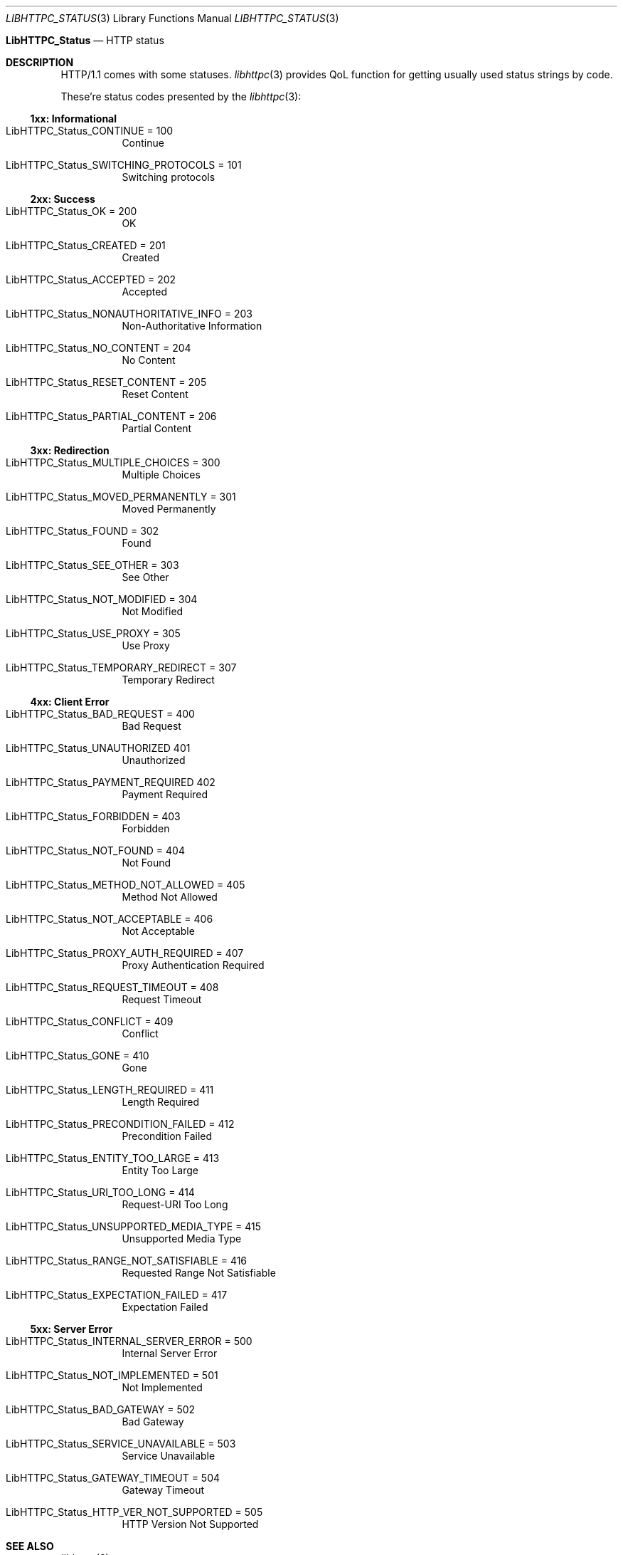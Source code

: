 .Dd December 13, 2024
.Dt LIBHTTPC_STATUS 3
.Os
.
.Nm LibHTTPC_Status
.Nd HTTP status
.
.Sh DESCRIPTION
HTTP/1.1
comes with
some statuses.
.Xr libhttpc 3
provides
QoL function
for getting
usually used
status strings
by code.
.
.Pp
These're
status codes
presented
by the
.Xr libhttpc 3 :
.
.Ss 1xx: Informational
.Bl -tag
.It Dv LibHTTPC_Status_CONTINUE = 100
Continue
.It Dv LibHTTPC_Status_SWITCHING_PROTOCOLS = 101
Switching protocols
.El
.
.Ss 2xx: Success
.Bl -tag
.It Dv LibHTTPC_Status_OK = 200
OK
.It Dv LibHTTPC_Status_CREATED = 201
Created
.It Dv LibHTTPC_Status_ACCEPTED = 202
Accepted
.It Dv LibHTTPC_Status_NONAUTHORITATIVE_INFO = 203
Non-Authoritative Information
.It Dv LibHTTPC_Status_NO_CONTENT = 204
No Content
.It Dv LibHTTPC_Status_RESET_CONTENT = 205
Reset Content
.It Dv LibHTTPC_Status_PARTIAL_CONTENT = 206
Partial Content
.El
.
.Ss 3xx: Redirection
.Bl -tag
.It Dv LibHTTPC_Status_MULTIPLE_CHOICES = 300
Multiple Choices
.It Dv LibHTTPC_Status_MOVED_PERMANENTLY = 301
Moved Permanently
.It Dv LibHTTPC_Status_FOUND = 302
Found
.It Dv LibHTTPC_Status_SEE_OTHER = 303
See Other
.It Dv LibHTTPC_Status_NOT_MODIFIED = 304
Not Modified
.It Dv LibHTTPC_Status_USE_PROXY = 305
Use Proxy
.It Dv LibHTTPC_Status_TEMPORARY_REDIRECT = 307
Temporary Redirect
.El
.
.Ss 4xx: Client Error
.Bl -tag
.It Dv LibHTTPC_Status_BAD_REQUEST = 400
Bad Request
.It Dv LibHTTPC_Status_UNAUTHORIZED  401
Unauthorized
.It Dv LibHTTPC_Status_PAYMENT_REQUIRED  402
Payment Required
.It Dv LibHTTPC_Status_FORBIDDEN = 403
Forbidden
.It Dv LibHTTPC_Status_NOT_FOUND = 404
Not Found
.It Dv LibHTTPC_Status_METHOD_NOT_ALLOWED = 405
Method Not Allowed
.It Dv LibHTTPC_Status_NOT_ACCEPTABLE = 406
Not Acceptable
.It Dv LibHTTPC_Status_PROXY_AUTH_REQUIRED = 407
Proxy Authentication Required
.It Dv LibHTTPC_Status_REQUEST_TIMEOUT = 408
Request Timeout
.It Dv LibHTTPC_Status_CONFLICT = 409
Conflict
.It Dv LibHTTPC_Status_GONE = 410
Gone
.It Dv LibHTTPC_Status_LENGTH_REQUIRED = 411
Length Required
.It Dv LibHTTPC_Status_PRECONDITION_FAILED = 412
Precondition Failed
.It Dv LibHTTPC_Status_ENTITY_TOO_LARGE = 413
Entity Too Large
.It Dv LibHTTPC_Status_URI_TOO_LONG = 414
Request-URI Too Long
.It Dv LibHTTPC_Status_UNSUPPORTED_MEDIA_TYPE = 415
Unsupported Media Type
.It Dv LibHTTPC_Status_RANGE_NOT_SATISFIABLE = 416
Requested Range Not Satisfiable
.It Dv LibHTTPC_Status_EXPECTATION_FAILED = 417
Expectation Failed
.El
.
.Ss 5xx: Server Error
.Bl -tag
.It Dv LibHTTPC_Status_INTERNAL_SERVER_ERROR = 500
Internal Server Error
.It Dv LibHTTPC_Status_NOT_IMPLEMENTED = 501
Not Implemented
.It Dv LibHTTPC_Status_BAD_GATEWAY = 502
Bad Gateway
.It Dv LibHTTPC_Status_SERVICE_UNAVAILABLE = 503
Service Unavailable
.It Dv LibHTTPC_Status_GATEWAY_TIMEOUT = 504
Gateway Timeout
.It Dv LibHTTPC_Status_HTTP_VER_NOT_SUPPORTED = 505
HTTP Version Not Supported
.El
.
.Sh SEE ALSO
.Xr libhttpc 3
.
.Sh AUTHORS
.An Nakidai Perumenei Aq Mt nakidai@disroot.org
